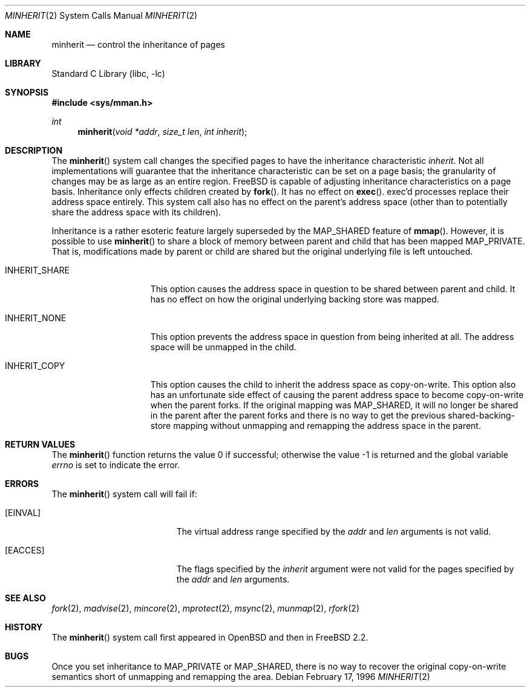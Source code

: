 .\" $FreeBSD: src/lib/libc/sys/minherit.2,v 1.20.2.1.4.1 2008/10/02 02:57:24 kensmith Exp $
.\"
.\" Copyright (c) 1991, 1993
.\"	The Regents of the University of California.  All rights reserved.
.\"
.\" Redistribution and use in source and binary forms, with or without
.\" modification, are permitted provided that the following conditions
.\" are met:
.\" 1. Redistributions of source code must retain the above copyright
.\"    notice, this list of conditions and the following disclaimer.
.\" 2. Redistributions in binary form must reproduce the above copyright
.\"    notice, this list of conditions and the following disclaimer in the
.\"    documentation and/or other materials provided with the distribution.
.\" 3. All advertising materials mentioning features or use of this software
.\"    must display the following acknowledgement:
.\"	This product includes software developed by the University of
.\"	California, Berkeley and its contributors.
.\" 4. Neither the name of the University nor the names of its contributors
.\"    may be used to endorse or promote products derived from this software
.\"    without specific prior written permission.
.\"
.\" THIS SOFTWARE IS PROVIDED BY THE REGENTS AND CONTRIBUTORS ``AS IS'' AND
.\" ANY EXPRESS OR IMPLIED WARRANTIES, INCLUDING, BUT NOT LIMITED TO, THE
.\" IMPLIED WARRANTIES OF MERCHANTABILITY AND FITNESS FOR A PARTICULAR PURPOSE
.\" ARE DISCLAIMED.  IN NO EVENT SHALL THE REGENTS OR CONTRIBUTORS BE LIABLE
.\" FOR ANY DIRECT, INDIRECT, INCIDENTAL, SPECIAL, EXEMPLARY, OR CONSEQUENTIAL
.\" DAMAGES (INCLUDING, BUT NOT LIMITED TO, PROCUREMENT OF SUBSTITUTE GOODS
.\" OR SERVICES; LOSS OF USE, DATA, OR PROFITS; OR BUSINESS INTERRUPTION)
.\" HOWEVER CAUSED AND ON ANY THEORY OF LIABILITY, WHETHER IN CONTRACT, STRICT
.\" LIABILITY, OR TORT (INCLUDING NEGLIGENCE OR OTHERWISE) ARISING IN ANY WAY
.\" OUT OF THE USE OF THIS SOFTWARE, EVEN IF ADVISED OF THE POSSIBILITY OF
.\" SUCH DAMAGE.
.\"
.\"	@(#)minherit.2	8.1 (Berkeley) 6/9/93
.\"
.Dd February 17, 1996
.Dt MINHERIT 2
.Os
.Sh NAME
.Nm minherit
.Nd control the inheritance of pages
.Sh LIBRARY
.Lb libc
.Sh SYNOPSIS
.In sys/mman.h
.Ft int
.Fn minherit "void *addr" "size_t len" "int inherit"
.Sh DESCRIPTION
The
.Fn minherit
system call
changes the specified pages to have the inheritance characteristic
.Fa inherit .
Not all implementations will guarantee that the inheritance characteristic
can be set on a page basis;
the granularity of changes may be as large as an entire region.
.Fx
is capable of adjusting inheritance characteristics on a page basis.
Inheritance only effects children created by
.Fn fork .
It has no effect on
.Fn exec .
exec'd processes replace their address space entirely.
This system call also
has no effect on the parent's address space (other than to potentially
share the address space with its children).
.Pp
Inheritance is a rather esoteric feature largely superseded by the
.Dv MAP_SHARED
feature of
.Fn mmap .
However, it is possible to use
.Fn minherit
to share a block of memory between parent and child that has been mapped
.Dv MAP_PRIVATE .
That is, modifications made by parent or child are shared but
the original underlying file is left untouched.
.Bl -tag -width ".Dv INHERIT_SHARE"
.It Dv INHERIT_SHARE
This option causes the address space in question to be shared between
parent and child.
It has no effect on how the original underlying backing
store was mapped.
.It Dv INHERIT_NONE
This option prevents the address space in question from being inherited
at all.
The address space will be unmapped in the child.
.It Dv INHERIT_COPY
This option causes the child to inherit the address space as copy-on-write.
This option also has an unfortunate side effect of causing the parent
address space to become copy-on-write when the parent forks.
If the original mapping was
.Dv MAP_SHARED ,
it will no longer be shared in the parent
after the parent forks and there is no way to get the previous
shared-backing-store mapping without unmapping and remapping the address
space in the parent.
.El
.Sh RETURN VALUES
.Rv -std minherit
.Sh ERRORS
The
.Fn minherit
system call will fail if:
.Bl -tag -width Er
.It Bq Er EINVAL
The virtual address range specified by the
.Fa addr
and
.Fa len
arguments is not valid.
.It Bq Er EACCES
The flags specified by the
.Fa inherit
argument were not valid for the pages specified
by the
.Fa addr
and
.Fa len
arguments.
.El
.Sh SEE ALSO
.Xr fork 2 ,
.Xr madvise 2 ,
.Xr mincore 2 ,
.Xr mprotect 2 ,
.Xr msync 2 ,
.Xr munmap 2 ,
.Xr rfork 2
.Sh HISTORY
The
.Fn minherit
system call first appeared in
.Ox
and then in
.Fx 2.2 .
.Sh BUGS
Once you set inheritance to
.Dv MAP_PRIVATE
or
.Dv MAP_SHARED ,
there is no way to recover the original copy-on-write semantics
short of unmapping and remapping the area.
